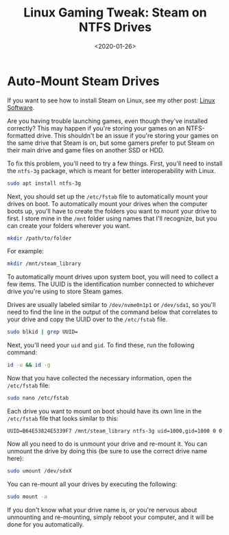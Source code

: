 #+date: <2020-01-26>
#+title: Linux Gaming Tweak: Steam on NTFS Drives
#+description: 


* Auto-Mount Steam Drives

If you want to see how to install Steam on Linux, see my other post:
[[../linux-software/][Linux Software]].

Are you having trouble launching games, even though they've installed
correctly? This may happen if you're storing your games on an
NTFS-formatted drive. This shouldn't be an issue if you're storing your
games on the same drive that Steam is on, but some gamers prefer to put
Steam on their main drive and game files on another SSD or HDD.

To fix this problem, you'll need to try a few things. First, you'll need
to install the =ntfs-3g= package, which is meant for better
interoperability with Linux.

#+begin_src sh
sudo apt install ntfs-3g
#+end_src

Next, you should set up the =/etc/fstab= file to automatically mount
your drives on boot. To automatically mount your drives when the
computer boots up, you'll have to create the folders you want to mount
your drive to first. I store mine in the =/mnt= folder using names that
I'll recognize, but you can create your folders wherever you want.

#+begin_src sh
mkdir /path/to/folder
#+end_src

For example:

#+begin_src sh
mkdir /mnt/steam_library
#+end_src

To automatically mount drives upon system boot, you will need to collect
a few items. The UUID is the identification number connected to
whichever drive you're using to store Steam games.

Drives are usually labeled similar to =/dev/nvme0n1p1= or =/dev/sda1=,
so you'll need to find the line in the output of the command below that
correlates to your drive and copy the UUID over to the =/etc/fstab=
file.

#+begin_src sh
sudo blkid | grep UUID=
#+end_src

Next, you'll need your =uid= and =gid=. To find these, run the following
command:

#+begin_src sh
id -u && id -g
#+end_src

Now that you have collected the necessary information, open the
=/etc/fstab= file:

#+begin_src sh
sudo nano /etc/fstab
#+end_src

Each drive you want to mount on boot should have its own line in the
=/etc/fstab= file that looks similar to this:

#+begin_src config
UUID=B64E53824E5339F7 /mnt/steam_library ntfs-3g uid=1000,gid=1000 0 0
#+end_src

Now all you need to do is unmount your drive and re-mount it. You can
unmount the drive by doing this (be sure to use the correct drive name
here):

#+begin_src sh
sudo umount /dev/sdxX
#+end_src

You can re-mount all your drives by executing the following:

#+begin_src sh
sudo mount -a
#+end_src

If you don't know what your drive name is, or you're nervous about
unmounting and re-mounting, simply reboot your computer, and it will be
done for you automatically.

